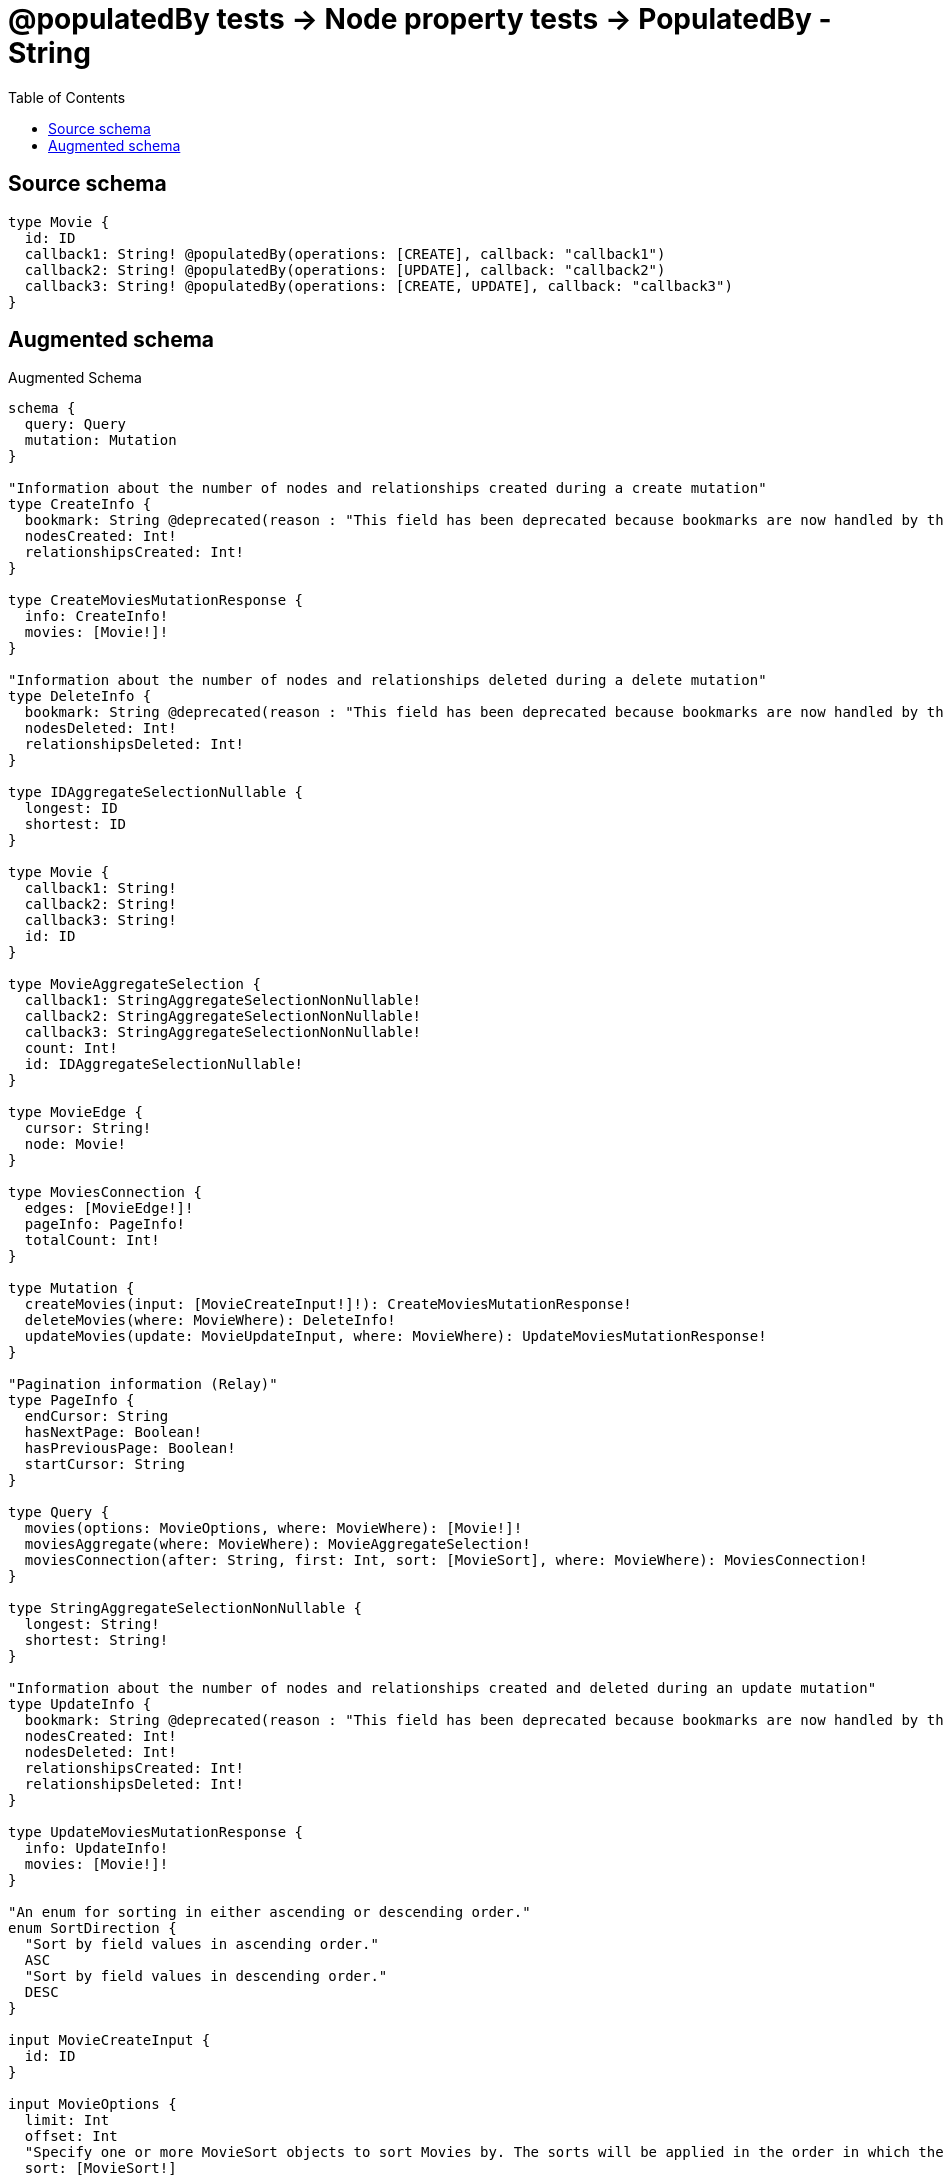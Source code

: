 :toc:

= @populatedBy tests -> Node property tests -> PopulatedBy - String

== Source schema

[source,graphql,schema=true]
----
type Movie {
  id: ID
  callback1: String! @populatedBy(operations: [CREATE], callback: "callback1")
  callback2: String! @populatedBy(operations: [UPDATE], callback: "callback2")
  callback3: String! @populatedBy(operations: [CREATE, UPDATE], callback: "callback3")
}
----

== Augmented schema

.Augmented Schema
[source,graphql]
----
schema {
  query: Query
  mutation: Mutation
}

"Information about the number of nodes and relationships created during a create mutation"
type CreateInfo {
  bookmark: String @deprecated(reason : "This field has been deprecated because bookmarks are now handled by the driver.")
  nodesCreated: Int!
  relationshipsCreated: Int!
}

type CreateMoviesMutationResponse {
  info: CreateInfo!
  movies: [Movie!]!
}

"Information about the number of nodes and relationships deleted during a delete mutation"
type DeleteInfo {
  bookmark: String @deprecated(reason : "This field has been deprecated because bookmarks are now handled by the driver.")
  nodesDeleted: Int!
  relationshipsDeleted: Int!
}

type IDAggregateSelectionNullable {
  longest: ID
  shortest: ID
}

type Movie {
  callback1: String!
  callback2: String!
  callback3: String!
  id: ID
}

type MovieAggregateSelection {
  callback1: StringAggregateSelectionNonNullable!
  callback2: StringAggregateSelectionNonNullable!
  callback3: StringAggregateSelectionNonNullable!
  count: Int!
  id: IDAggregateSelectionNullable!
}

type MovieEdge {
  cursor: String!
  node: Movie!
}

type MoviesConnection {
  edges: [MovieEdge!]!
  pageInfo: PageInfo!
  totalCount: Int!
}

type Mutation {
  createMovies(input: [MovieCreateInput!]!): CreateMoviesMutationResponse!
  deleteMovies(where: MovieWhere): DeleteInfo!
  updateMovies(update: MovieUpdateInput, where: MovieWhere): UpdateMoviesMutationResponse!
}

"Pagination information (Relay)"
type PageInfo {
  endCursor: String
  hasNextPage: Boolean!
  hasPreviousPage: Boolean!
  startCursor: String
}

type Query {
  movies(options: MovieOptions, where: MovieWhere): [Movie!]!
  moviesAggregate(where: MovieWhere): MovieAggregateSelection!
  moviesConnection(after: String, first: Int, sort: [MovieSort], where: MovieWhere): MoviesConnection!
}

type StringAggregateSelectionNonNullable {
  longest: String!
  shortest: String!
}

"Information about the number of nodes and relationships created and deleted during an update mutation"
type UpdateInfo {
  bookmark: String @deprecated(reason : "This field has been deprecated because bookmarks are now handled by the driver.")
  nodesCreated: Int!
  nodesDeleted: Int!
  relationshipsCreated: Int!
  relationshipsDeleted: Int!
}

type UpdateMoviesMutationResponse {
  info: UpdateInfo!
  movies: [Movie!]!
}

"An enum for sorting in either ascending or descending order."
enum SortDirection {
  "Sort by field values in ascending order."
  ASC
  "Sort by field values in descending order."
  DESC
}

input MovieCreateInput {
  id: ID
}

input MovieOptions {
  limit: Int
  offset: Int
  "Specify one or more MovieSort objects to sort Movies by. The sorts will be applied in the order in which they are arranged in the array."
  sort: [MovieSort!]
}

"Fields to sort Movies by. The order in which sorts are applied is not guaranteed when specifying many fields in one MovieSort object."
input MovieSort {
  callback1: SortDirection
  callback2: SortDirection
  callback3: SortDirection
  id: SortDirection
}

input MovieUpdateInput {
  id: ID
}

input MovieWhere {
  AND: [MovieWhere!]
  NOT: MovieWhere
  OR: [MovieWhere!]
  callback1: String
  callback1_CONTAINS: String
  callback1_ENDS_WITH: String
  callback1_IN: [String!]
  callback1_NOT: String @deprecated(reason : "Negation filters will be deprecated, use the NOT operator to achieve the same behavior")
  callback1_NOT_CONTAINS: String @deprecated(reason : "Negation filters will be deprecated, use the NOT operator to achieve the same behavior")
  callback1_NOT_ENDS_WITH: String @deprecated(reason : "Negation filters will be deprecated, use the NOT operator to achieve the same behavior")
  callback1_NOT_IN: [String!] @deprecated(reason : "Negation filters will be deprecated, use the NOT operator to achieve the same behavior")
  callback1_NOT_STARTS_WITH: String @deprecated(reason : "Negation filters will be deprecated, use the NOT operator to achieve the same behavior")
  callback1_STARTS_WITH: String
  callback2: String
  callback2_CONTAINS: String
  callback2_ENDS_WITH: String
  callback2_IN: [String!]
  callback2_NOT: String @deprecated(reason : "Negation filters will be deprecated, use the NOT operator to achieve the same behavior")
  callback2_NOT_CONTAINS: String @deprecated(reason : "Negation filters will be deprecated, use the NOT operator to achieve the same behavior")
  callback2_NOT_ENDS_WITH: String @deprecated(reason : "Negation filters will be deprecated, use the NOT operator to achieve the same behavior")
  callback2_NOT_IN: [String!] @deprecated(reason : "Negation filters will be deprecated, use the NOT operator to achieve the same behavior")
  callback2_NOT_STARTS_WITH: String @deprecated(reason : "Negation filters will be deprecated, use the NOT operator to achieve the same behavior")
  callback2_STARTS_WITH: String
  callback3: String
  callback3_CONTAINS: String
  callback3_ENDS_WITH: String
  callback3_IN: [String!]
  callback3_NOT: String @deprecated(reason : "Negation filters will be deprecated, use the NOT operator to achieve the same behavior")
  callback3_NOT_CONTAINS: String @deprecated(reason : "Negation filters will be deprecated, use the NOT operator to achieve the same behavior")
  callback3_NOT_ENDS_WITH: String @deprecated(reason : "Negation filters will be deprecated, use the NOT operator to achieve the same behavior")
  callback3_NOT_IN: [String!] @deprecated(reason : "Negation filters will be deprecated, use the NOT operator to achieve the same behavior")
  callback3_NOT_STARTS_WITH: String @deprecated(reason : "Negation filters will be deprecated, use the NOT operator to achieve the same behavior")
  callback3_STARTS_WITH: String
  id: ID
  id_CONTAINS: ID
  id_ENDS_WITH: ID
  id_IN: [ID]
  id_NOT: ID @deprecated(reason : "Negation filters will be deprecated, use the NOT operator to achieve the same behavior")
  id_NOT_CONTAINS: ID @deprecated(reason : "Negation filters will be deprecated, use the NOT operator to achieve the same behavior")
  id_NOT_ENDS_WITH: ID @deprecated(reason : "Negation filters will be deprecated, use the NOT operator to achieve the same behavior")
  id_NOT_IN: [ID] @deprecated(reason : "Negation filters will be deprecated, use the NOT operator to achieve the same behavior")
  id_NOT_STARTS_WITH: ID @deprecated(reason : "Negation filters will be deprecated, use the NOT operator to achieve the same behavior")
  id_STARTS_WITH: ID
}

----

'''
